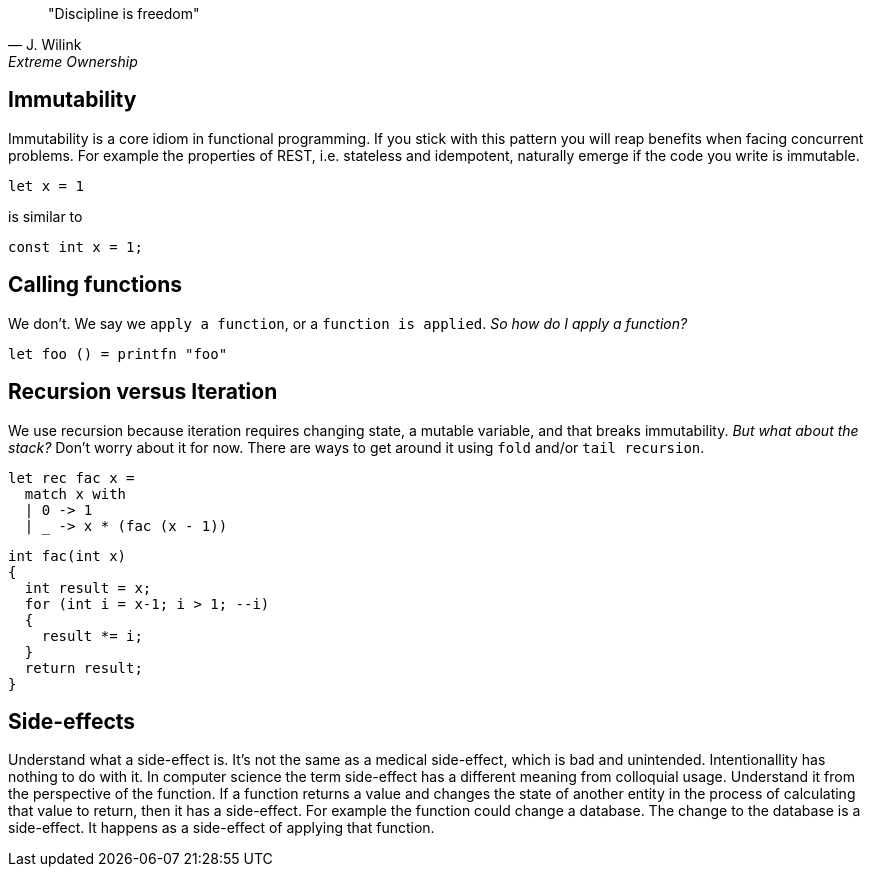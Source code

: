 :description: FSharp for Imperative.
:keywords: f#, functional, imperative
:stylesheet: readthedocs.css
:source-highlighter: pygments

""Discipline is freedom""
-- J. Wilink, Extreme Ownership

== Immutability

Immutability is a core idiom in functional programming. If you stick with this
pattern you will reap benefits when facing concurrent problems. For example the
properties of REST, i.e. stateless and idempotent, naturally emerge if the
code you write is immutable.

[source, fsharp]
----
let x = 1
----

is similar to

[source, c++]
----
const int x = 1;
----

== Calling functions

We don't. We say we `apply a function`, or a `function is applied`. _So how do I apply a function?_

[source, fsharp]
----
let foo () = printfn "foo"
----

== Recursion versus Iteration

We use recursion because iteration requires changing state, a mutable variable,
and that breaks immutability. _But what about the stack?_ Don't worry about it
for now. There are ways to get around it using `fold` and/or `tail recursion`.

[source, fsharp]
----
let rec fac x =
  match x with
  | 0 -> 1
  | _ -> x * (fac (x - 1))
----

[source, c++]
----
int fac(int x)
{
  int result = x;
  for (int i = x-1; i > 1; --i)
  {
    result *= i;
  }
  return result;
}
----

== Side-effects

Understand what a side-effect is. It's not the same as a medical side-effect,
which is bad and unintended. Intentionallity has nothing to do with it. In
computer science the term side-effect has a different meaning from colloquial
usage. Understand it from the perspective of the function. If a function
returns a value and changes the state of another entity in the process of
calculating that value to return, then it has a side-effect. For example the
function could change a database. The change to the database is a side-effect.
It happens as a side-effect of applying that function.

